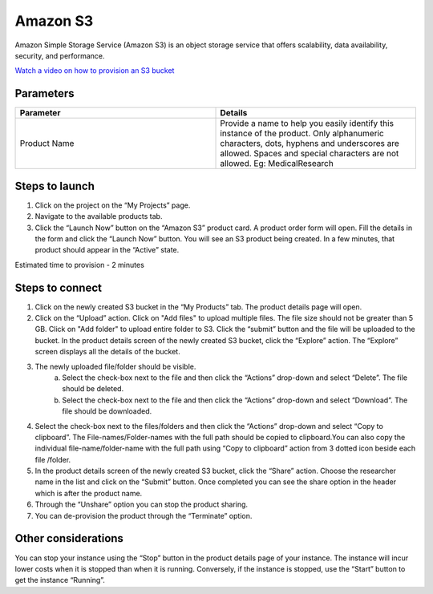 Amazon S3
==========

Amazon Simple Storage Service (Amazon S3) is an object storage service that offers scalability, data availability, security, and performance.

`Watch a video on how to provision an S3 bucket <https://youtu.be/8I83Y9NqaQs>`_

Parameters
-----------

.. list-table:: 
   :widths: 50, 50
   :header-rows: 1

   * - Parameter
     - Details
   * - Product Name
     - Provide a name to help you easily identify this instance of the product. Only alphanumeric characters, dots, hyphens and underscores are allowed. Spaces and special characters are not allowed. Eg: MedicalResearch
 
.. image:: images/AmazonS3_LaunchForm.png
 
Steps to launch
----------------

1. Click on the project on the “My Projects” page.
2. Navigate to the available products tab.
3. Click the “Launch Now” button on the  “Amazon S3” product card. A product order form will open. Fill the details in the form and click the “Launch Now” button. You will see an  S3 product being created. In a few minutes, that product should appear in the “Active” state.

Estimated time to provision -  2 minutes

Steps to connect 
----------------

1. Click on the newly created S3 bucket in the “My Products” tab. The product details page will open. 
2. Click on the “Upload” action. Click on "Add files" to upload multiple files. The file size should not be greater than 5 GB. Click on "Add folder" to upload entire folder to S3. Click the “submit” button and the file will be uploaded to the bucket. In the product details screen of the newly created S3 bucket, click the “Explore” action. The “Explore” screen displays all the details of the bucket.

.. image:: images/S3Product_Explore_UploadAction_MultipleFiles.png

.. image:: images/Principal_Product_S3_Explore_Upload.png

3. The newly uploaded file/folder should be visible. 
	a. Select the check-box next to the file and then click the “Actions” drop-down and select “Delete”. The file should be deleted.
	b. Select the check-box next to the file and then click the “Actions” drop-down and select “Download”. The file should be downloaded.
4. Select the check-box next to the files/folders and then click the “Actions” drop-down and select “Copy to clipboard”. The File-names/Folder-names with the full path should be copied to clipboard.You can also copy the individual file-name/folder-name with the full path using “Copy to clipboard” action from 3 dotted icon beside each file /folder.
5. In the product details screen of the newly created S3 bucket, click the “Share” action. Choose the researcher name in the list and click on the “Submit” button. Once completed you can see the share option in the header which is after the product name. 
6. Through the “Unshare” option you can stop the product sharing.
7. You can de-provision the product through the “Terminate” option.

.. image:: images/Principal_S3Product_LinkAction.png

Other considerations
---------------------

You can stop your instance using the “Stop” button in the product details page of your instance. The instance will incur lower costs when it is stopped than when it is running. Conversely, if the instance is stopped, use the “Start” button to get the instance “Running”.

